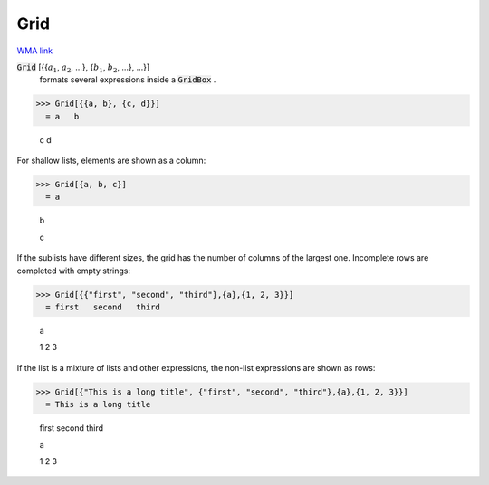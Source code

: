 Grid
====

`WMA link <https://reference.wolfram.com/language/ref/Grid.html>`_


:code:`Grid` [{{:math:`a_1`, :math:`a_2`, ...}, {:math:`b_1`, :math:`b_2`, ...}, ...}]
    formats several expressions inside a :code:`GridBox` .





>>> Grid[{{a, b}, {c, d}}]
  = a   b
    
    c   d

For shallow lists, elements are shown as a column:

>>> Grid[{a, b, c}]
  = a
    
    b
    
    c

If the sublists have different sizes, the grid has the number of columns of the     largest one. Incomplete rows are completed with empty strings:

>>> Grid[{{"first", "second", "third"},{a},{1, 2, 3}}]
  = first   second   third
    
    a
    
    1       2        3

If the list is a mixture of lists and other expressions, the non-list expressions are
shown as rows:

>>> Grid[{"This is a long title", {"first", "second", "third"},{a},{1, 2, 3}}]
  = This is a long title
    
    first   second   third
    
    a
    
    1       2        3
